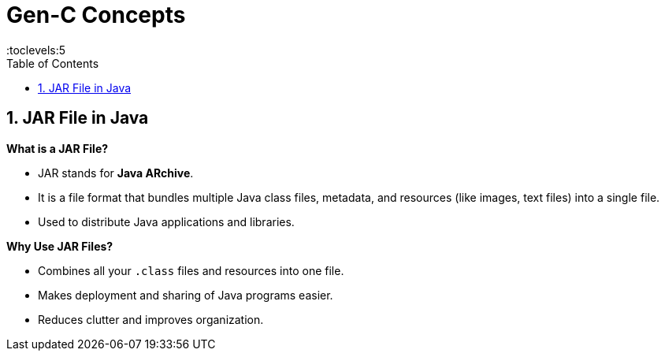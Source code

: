 = Gen-C Concepts
:toc: right
:toclevels:5
:sectnums:


== JAR File in Java

*What is a JAR File?*

* JAR stands for *Java ARchive*.
* It is a file format that bundles multiple Java class files, metadata, and resources (like images, text files) into a single file.
* Used to distribute Java applications and libraries.

*Why Use JAR Files?*

* Combines all your `.class` files and resources into one file.
* Makes deployment and sharing of Java programs easier.
* Reduces clutter and improves organization.



##############################################


##############################################


##############################################


##############################################


##############################################


##############################################


##############################################


##############################################


##############################################


##############################################


##############################################

